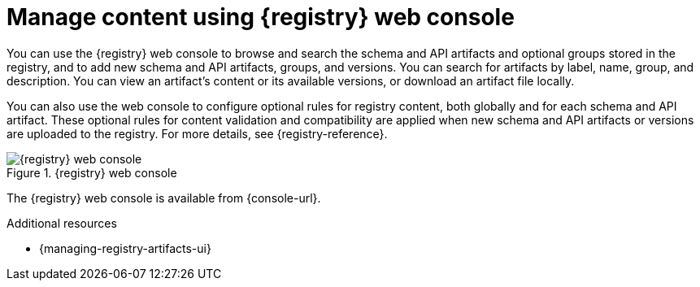 // Metadata created by nebel

[id="registry-web-console"]
= Manage content using {registry} web console

[role="_abstract"]
You can use the {registry} web console to browse and search the schema and API artifacts and optional groups stored in the registry, and to add new schema and API artifacts, groups, and versions. You can search for artifacts by label, name, group, and description. You can view an artifact’s content or its available versions, or download an artifact file locally.

You can also use the web console to configure optional rules for registry content, both globally and for each schema and API artifact. These optional rules for content validation and compatibility are applied when new schema and API artifacts or versions are uploaded to the registry. For more details, see {registry-reference}.

.{registry} web console
ifdef::apicurio-registry,rh-service-registry[]
image::images/getting-started/registry-web-console.png[{registry} web console]
endif::[]
ifndef::apicurio-registry,rh-service-registry[]
image::../_images/registry-web-console.png[{registry} web console]
endif::[]

The {registry} web console is available from {console-url}. 

[role="_additional-resources"]
.Additional resources
* {managing-registry-artifacts-ui}

